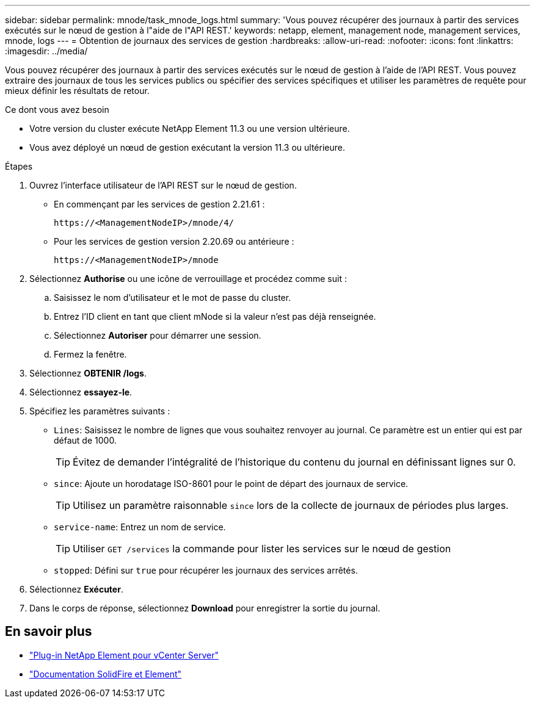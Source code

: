---
sidebar: sidebar 
permalink: mnode/task_mnode_logs.html 
summary: 'Vous pouvez récupérer des journaux à partir des services exécutés sur le nœud de gestion à l"aide de l"API REST.' 
keywords: netapp, element, management node, management services, mnode, logs 
---
= Obtention de journaux des services de gestion
:hardbreaks:
:allow-uri-read: 
:nofooter: 
:icons: font
:linkattrs: 
:imagesdir: ../media/


[role="lead"]
Vous pouvez récupérer des journaux à partir des services exécutés sur le nœud de gestion à l'aide de l'API REST. Vous pouvez extraire des journaux de tous les services publics ou spécifier des services spécifiques et utiliser les paramètres de requête pour mieux définir les résultats de retour.

.Ce dont vous avez besoin
* Votre version du cluster exécute NetApp Element 11.3 ou une version ultérieure.
* Vous avez déployé un nœud de gestion exécutant la version 11.3 ou ultérieure.


.Étapes
. Ouvrez l'interface utilisateur de l'API REST sur le nœud de gestion.
+
** En commençant par les services de gestion 2.21.61 :
+
[listing]
----
https://<ManagementNodeIP>/mnode/4/
----
** Pour les services de gestion version 2.20.69 ou antérieure :
+
[listing]
----
https://<ManagementNodeIP>/mnode
----


. Sélectionnez *Authorise* ou une icône de verrouillage et procédez comme suit :
+
.. Saisissez le nom d'utilisateur et le mot de passe du cluster.
.. Entrez l'ID client en tant que client mNode si la valeur n'est pas déjà renseignée.
.. Sélectionnez *Autoriser* pour démarrer une session.
.. Fermez la fenêtre.


. Sélectionnez *OBTENIR /logs*.
. Sélectionnez *essayez-le*.
. Spécifiez les paramètres suivants :
+
** `Lines`: Saisissez le nombre de lignes que vous souhaitez renvoyer au journal. Ce paramètre est un entier qui est par défaut de 1000.
+

TIP: Évitez de demander l'intégralité de l'historique du contenu du journal en définissant lignes sur 0.

** `since`: Ajoute un horodatage ISO-8601 pour le point de départ des journaux de service.
+

TIP: Utilisez un paramètre raisonnable `since` lors de la collecte de journaux de périodes plus larges.

** `service-name`: Entrez un nom de service.
+

TIP: Utiliser `GET /services` la commande pour lister les services sur le nœud de gestion

** `stopped`: Défini sur `true` pour récupérer les journaux des services arrêtés.


. Sélectionnez *Exécuter*.
. Dans le corps de réponse, sélectionnez *Download* pour enregistrer la sortie du journal.


[discrete]
== En savoir plus

* https://docs.netapp.com/us-en/vcp/index.html["Plug-in NetApp Element pour vCenter Server"^]
* https://docs.netapp.com/us-en/element-software/index.html["Documentation SolidFire et Element"]


